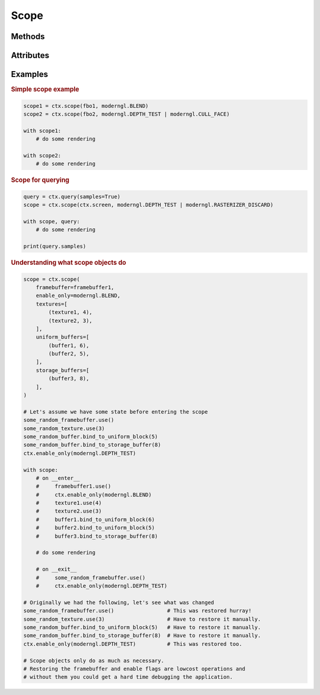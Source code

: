 Scope
=====

.. py:class:: Scope

    Returned by :py:meth:`Context.scope`

    This class represents a Scope object.

    Responsibilities on enter:

    - Set the enable flags.
    - Bind the framebuffer.
    - Assigning textures to texture locations.
    - Assigning buffers to uniform buffers.
    - Assigning buffers to shader storage buffers.

    Responsibilities on exit:

    - Restore the enable flags.
    - Restore the framebuffer.

Methods
-------

.. py:method:: Scope.release

Attributes
----------

.. py:attribute:: Scope.ctx
    :type: Context

    The context this object belongs to

.. py:attribute:: Scope.extra
    :type: Any

    User defined data.

Examples
--------

.. rubric:: Simple scope example

.. code-block:: python

    scope1 = ctx.scope(fbo1, moderngl.BLEND)
    scope2 = ctx.scope(fbo2, moderngl.DEPTH_TEST | moderngl.CULL_FACE)

    with scope1:
        # do some rendering

    with scope2:
        # do some rendering

.. rubric:: Scope for querying

.. code-block:: python

    query = ctx.query(samples=True)
    scope = ctx.scope(ctx.screen, moderngl.DEPTH_TEST | moderngl.RASTERIZER_DISCARD)

    with scope, query:
        # do some rendering

    print(query.samples)

.. rubric:: Understanding what scope objects do

.. code-block:: python

    scope = ctx.scope(
        framebuffer=framebuffer1,
        enable_only=moderngl.BLEND,
        textures=[
            (texture1, 4),
            (texture2, 3),
        ],
        uniform_buffers=[
            (buffer1, 6),
            (buffer2, 5),
        ],
        storage_buffers=[
            (buffer3, 8),
        ],
    )

    # Let's assume we have some state before entering the scope
    some_random_framebuffer.use()
    some_random_texture.use(3)
    some_random_buffer.bind_to_uniform_block(5)
    some_random_buffer.bind_to_storage_buffer(8)
    ctx.enable_only(moderngl.DEPTH_TEST)

    with scope:
        # on __enter__
        #     framebuffer1.use()
        #     ctx.enable_only(moderngl.BLEND)
        #     texture1.use(4)
        #     texture2.use(3)
        #     buffer1.bind_to_uniform_block(6)
        #     buffer2.bind_to_uniform_block(5)
        #     buffer3.bind_to_storage_buffer(8)

        # do some rendering

        # on __exit__
        #     some_random_framebuffer.use()
        #     ctx.enable_only(moderngl.DEPTH_TEST)

    # Originally we had the following, let's see what was changed
    some_random_framebuffer.use()                 # This was restored hurray!
    some_random_texture.use(3)                    # Have to restore it manually.
    some_random_buffer.bind_to_uniform_block(5)   # Have to restore it manually.
    some_random_buffer.bind_to_storage_buffer(8)  # Have to restore it manually.
    ctx.enable_only(moderngl.DEPTH_TEST)          # This was restored too.

    # Scope objects only do as much as necessary.
    # Restoring the framebuffer and enable flags are lowcost operations and
    # without them you could get a hard time debugging the application.
